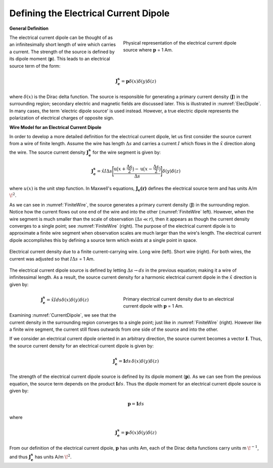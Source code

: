 .. _definition_electric_dipole_index:

Defining the Electrical Current Dipole
======================================


.. Purpose::

    Here, we provide a physical description of the electrical current dipole.
    This is used to develop a mathematical expression which can be used to replace the electrical source term in Maxwell's equations. 


**General Definition**


.. figure:: images/E_source_current_dipole.png
		:align: right
		:figwidth: 50%
		:name: ElecDipole

        	Physical representation of the electrical current dipole source where :math:`\mathbf{p}` = 1 Am.



The electrical current dipole can be thought of as an infinitesimally short length of wire which carries a current.
The strength of the source is defined by its dipole moment (:math:`\mathbf{p}`).
This leads to an electrical source term of the form:

.. math::
	\mathbf{J_e^s} = \mathbf{p} \delta (x) \delta (y) \delta (z)


where :math:`\delta (x)` is the Dirac delta function.
The source is responsible for generating a primary current density (:math:`\mathbf{J}`) in the surrounding region; secondary electric and magnetic fields are discussed later.
This is illustrated in :numref:`ElecDipole`.
In many cases, the term 'electric dipole source' is used instead.
However, a true electric dipole represents the polarization of electrical charges of opposite sign.


**Wire Model for an Electrical Current Dipole**


In order to develop a more detailed definition for the electrical current dipole, let us first consider the source current from a wire of finite length.
Assume the wire has length :math:`\Delta s` and carries a current :math:`I` which flows in the :math:`\hat x` direction along the wire.
The source current density :math:`\mathbf{J_e^s}` for the wire segment is given by:

.. math::
	\mathbf{J_e^s} = \hat x I \Delta s \Bigg [ \frac{\textrm{u}\big (x + \frac{\Delta s}{2} \big ) - \textrm{u} \big ( x - \frac{\Delta s}{2} \big )}{\Delta s} \Bigg ] \delta (y) \delta (z)



where :math:`u(x)` is the unit step function.
In Maxwell's equations, :math:`\mathbf{J_e (r)}` defines the electrical source term and has units A/m :math:`\!^2`.

As we can see in :numref:`FiniteWire`, the source generates a primary current density (:math:`\mathbf{J}`) in the surrounding region.
Notice how the current flows out one end of the wire and into the other (:numref:`FiniteWire` left).
However, when the wire segment is much smaller than the scale of observation (:math:`\Delta s \ll r`), then it appears as though the current density converges to a single point; see :numref:`FiniteWire` (right).
The purpose of the electrical current dipole is to approximate a finite wire segment when observation scales are much larger than the wire's length. 
The electrical current dipole accomplishes this by defining a source term which exists at a single point in space.



.. figure:: images/E_source_finte_wire.png
		:align: center
		:figwidth: 100%
		:name: FiniteWire

        	Electrical current density due to a finite current-carrying wire. Long wire (left). Short wire (right). For both wires, the current was adjusted so that :math:`I\Delta s` = 1 Am.





The electrical current dipole source is defined by letting :math:`\Delta s \rightarrow ds` in the previous equation; making it a wire of infinitessimal length.
As a result, the source current density for a harmonic electrical current dipole in the :math:`\hat x` direction is given by:

.. figure:: images/E_source_current_dipole.png
		:align: right
		:figwidth: 50%
		:name: CurrentDipole

        	Primary electrical current density due to an electrical current dipole with :math:`\mathbf{p}` = 1 Am.


.. math::
	\mathbf{J_e^s} = \hat x I ds \delta (x) \delta (y) \delta (z)


Examining :numref:`CurrentDipole`, we see that the current density in the surrounding region converges to a single point; just like in :numref:`FiniteWire` (right).
However like a finite wire segment, the current still flows outwards from one side of the source and into the other.


If we consider an electrical current dipole oriented in an arbitrary direction, the source current becomes a vector :math:`\mathbf{I}`.
Thus, the source current density for an electrical current dipole is given by:

.. math::
	\mathbf{J_e^s} = \mathbf{I}ds \, \delta (x) \delta (y) \delta (z) 




The strength of the electrical current dipole source is defined by its dipole moment (:math:`\mathbf{p}`).
As we can see from the previous equation, the source term depends on the product :math:`\mathbf{I} ds`.
Thus the dipole moment for an electrical current dipole source is given by:

.. math::
	\mathbf{p} = \mathbf{I}ds
	

where


.. math::
	\mathbf{J_e^s} = \mathbf{p} \, \delta (x) \delta (y) \delta (z) 


From our definition of the electrical current dipole, :math:`\mathbf{p}` has units Am, each of the Dirac delta functions carry units m :math:`\!^{-1}`, and thus :math:`\mathbf{J_e^s}` has units A/m :math:`\!^2`.





